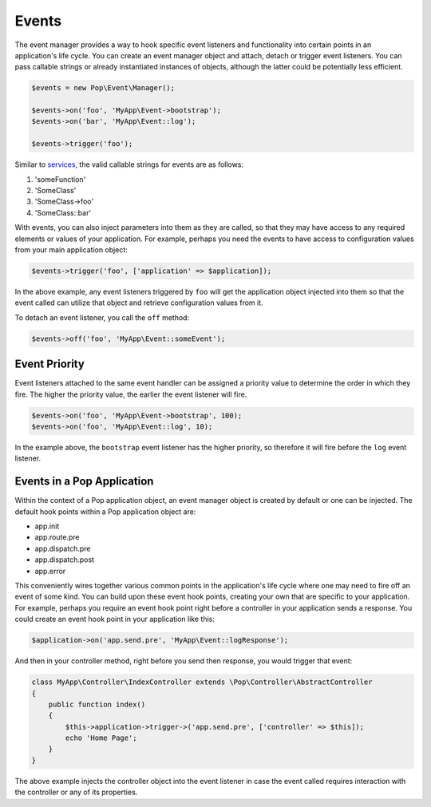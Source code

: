 Events
======

The event manager provides a way to hook specific event listeners and functionality into certain points
in an application's life cycle. You can create an event manager object and attach, detach or trigger event
listeners. You can pass callable strings or already instantiated instances of objects, although the latter
could be potentially less efficient.

.. code-block:: php

    $events = new Pop\Event\Manager();

    $events->on('foo', 'MyApp\Event->bootstrap');
    $events->on('bar', 'MyApp\Event::log');

    $events->trigger('foo');

Similar to `services`_, the valid callable strings for events are as follows:

1. 'someFunction'
2. 'SomeClass'
3. 'SomeClass->foo'
4. 'SomeClass::bar'

With events, you can also inject parameters into them as they are called, so that they may have access to
any required elements or values of your application. For example, perhaps you need the events to have access
to configuration values from your main application object:

.. code-block:: php

    $events->trigger('foo', ['application' => $application]);

In the above example, any event listeners triggered by ``foo`` will get the application object injected
into them so that the event called can utilize that object and retrieve configuration values from it.

To detach an event listener, you call the ``off`` method:

.. code-block:: php

    $events->off('foo', 'MyApp\Event::someEvent');

Event Priority
--------------

Event listeners attached to the same event handler can be assigned a priority value to determine the order
in which they fire. The higher the priority value, the earlier the event listener will fire.

.. code-block:: php

    $events->on('foo', 'MyApp\Event->bootstrap', 100);
    $events->on('foo', 'MyApp\Event::log', 10);

In the example above, the ``bootstrap`` event listener has the higher priority, so therefore it will fire
before the ``log`` event listener.

Events in a Pop Application
---------------------------

Within the context of a Pop application object, an event manager object is created by default or one can
be injected. The default hook points within a Pop application object are:

* app.init
* app.route.pre
* app.dispatch.pre
* app.dispatch.post
* app.error

This conveniently wires together various common points in the application's life cycle where one may need
to fire off an event of some kind. You can build upon these event hook points, creating your own that are
specific to your application. For example, perhaps you require an event hook point right before a controller
in your application sends a response. You could create an event hook point in your application like this:

.. code-block:: php

    $application->on('app.send.pre', 'MyApp\Event::logResponse');

And then in your controller method, right before you send then response, you would trigger that event:

.. code-block:: php

    class MyApp\Controller\IndexController extends \Pop\Controller\AbstractController
    {
        public function index()
        {
            $this->application->trigger->('app.send.pre', ['controller' => $this]);
            echo 'Home Page';
        }
    }

The above example injects the controller object into the event listener in case the event called
requires interaction with the controller or any of its properties.

.. _services: ./services.html#syntax-parameters
